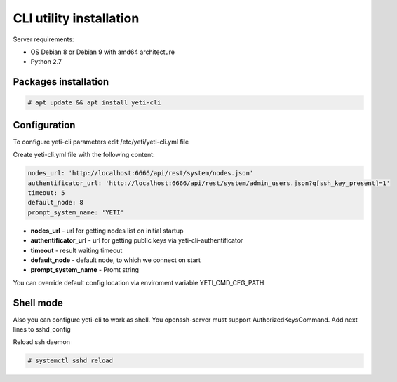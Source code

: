.. :maxdepth: 2


==========================
CLI utility installation
==========================

Server requirements:

- OS Debian 8 or Debian 9 with amd64 architecture
- Python 2.7

Packages installation
---------------------

.. code-block:: console

    # apt update && apt install yeti-cli

Configuration
----------------------------------

To configure yeti-cli parameters edit /etc/yeti/yeti-cli.yml file

Create yeti-cli.yml file with the following content:

.. code-block:: yaml

    nodes_url: 'http://localhost:6666/api/rest/system/nodes.json'
    authentificator_url: 'http://localhost:6666/api/rest/system/admin_users.json?q[ssh_key_present]=1'
    timeout: 5
    default_node: 8
    prompt_system_name: 'YETI'


* **nodes_url** - url for getting nodes list on initial startup
* **authentificator_url** - url for getting public keys via yeti-cli-authentificator
* **timeout** - result waiting timeout
* **default_node** - default node, to which we connect on start
* **prompt_system_name** - Promt string

You can override default config location via enviroment variable YETI_CMD_CFG_PATH

Shell mode
-------------

Also you can configure yeti-cli to work as shell.
You openssh-server must support AuthorizedKeysCommand.
Add next lines to sshd_config

.. code-block::yaml

    AuthorizedKeysCommand /usr/sbin/yeti-cli-authentificator
    AuthorizedKeysCommandUser console
    PermitUserEnvironment yes


Reload ssh daemon 

.. code-block:: console

    # systemctl sshd reload
